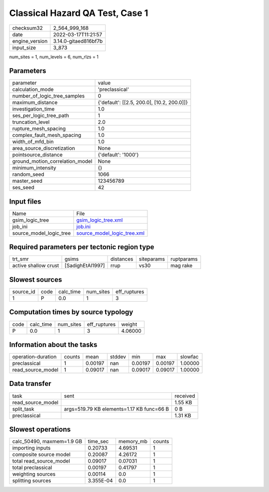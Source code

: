 Classical Hazard QA Test, Case 1
================================

+----------------+----------------------+
| checksum32     | 2_564_999_168        |
+----------------+----------------------+
| date           | 2022-03-17T11:21:57  |
+----------------+----------------------+
| engine_version | 3.14.0-gitaed816bf7b |
+----------------+----------------------+
| input_size     | 3_873                |
+----------------+----------------------+

num_sites = 1, num_levels = 6, num_rlzs = 1

Parameters
----------
+---------------------------------+--------------------------------------------+
| parameter                       | value                                      |
+---------------------------------+--------------------------------------------+
| calculation_mode                | 'preclassical'                             |
+---------------------------------+--------------------------------------------+
| number_of_logic_tree_samples    | 0                                          |
+---------------------------------+--------------------------------------------+
| maximum_distance                | {'default': [[2.5, 200.0], [10.2, 200.0]]} |
+---------------------------------+--------------------------------------------+
| investigation_time              | 1.0                                        |
+---------------------------------+--------------------------------------------+
| ses_per_logic_tree_path         | 1                                          |
+---------------------------------+--------------------------------------------+
| truncation_level                | 2.0                                        |
+---------------------------------+--------------------------------------------+
| rupture_mesh_spacing            | 1.0                                        |
+---------------------------------+--------------------------------------------+
| complex_fault_mesh_spacing      | 1.0                                        |
+---------------------------------+--------------------------------------------+
| width_of_mfd_bin                | 1.0                                        |
+---------------------------------+--------------------------------------------+
| area_source_discretization      | None                                       |
+---------------------------------+--------------------------------------------+
| pointsource_distance            | {'default': '1000'}                        |
+---------------------------------+--------------------------------------------+
| ground_motion_correlation_model | None                                       |
+---------------------------------+--------------------------------------------+
| minimum_intensity               | {}                                         |
+---------------------------------+--------------------------------------------+
| random_seed                     | 1066                                       |
+---------------------------------+--------------------------------------------+
| master_seed                     | 123456789                                  |
+---------------------------------+--------------------------------------------+
| ses_seed                        | 42                                         |
+---------------------------------+--------------------------------------------+

Input files
-----------
+-------------------------+--------------------------------------------------------------+
| Name                    | File                                                         |
+-------------------------+--------------------------------------------------------------+
| gsim_logic_tree         | `gsim_logic_tree.xml <gsim_logic_tree.xml>`_                 |
+-------------------------+--------------------------------------------------------------+
| job_ini                 | `job.ini <job.ini>`_                                         |
+-------------------------+--------------------------------------------------------------+
| source_model_logic_tree | `source_model_logic_tree.xml <source_model_logic_tree.xml>`_ |
+-------------------------+--------------------------------------------------------------+

Required parameters per tectonic region type
--------------------------------------------
+----------------------+------------------+-----------+------------+------------+
| trt_smr              | gsims            | distances | siteparams | ruptparams |
+----------------------+------------------+-----------+------------+------------+
| active shallow crust | [SadighEtAl1997] | rrup      | vs30       | mag rake   |
+----------------------+------------------+-----------+------------+------------+

Slowest sources
---------------
+-----------+------+-----------+-----------+--------------+
| source_id | code | calc_time | num_sites | eff_ruptures |
+-----------+------+-----------+-----------+--------------+
| 1         | P    | 0.0       | 1         | 3            |
+-----------+------+-----------+-----------+--------------+

Computation times by source typology
------------------------------------
+------+-----------+-----------+--------------+---------+
| code | calc_time | num_sites | eff_ruptures | weight  |
+------+-----------+-----------+--------------+---------+
| P    | 0.0       | 1         | 3            | 4.06000 |
+------+-----------+-----------+--------------+---------+

Information about the tasks
---------------------------
+--------------------+--------+---------+--------+---------+---------+---------+
| operation-duration | counts | mean    | stddev | min     | max     | slowfac |
+--------------------+--------+---------+--------+---------+---------+---------+
| preclassical       | 1      | 0.00197 | nan    | 0.00197 | 0.00197 | 1.00000 |
+--------------------+--------+---------+--------+---------+---------+---------+
| read_source_model  | 1      | 0.09017 | nan    | 0.09017 | 0.09017 | 1.00000 |
+--------------------+--------+---------+--------+---------+---------+---------+

Data transfer
-------------
+-------------------+-------------------------------------------+----------+
| task              | sent                                      | received |
+-------------------+-------------------------------------------+----------+
| read_source_model |                                           | 1.55 KB  |
+-------------------+-------------------------------------------+----------+
| split_task        | args=519.79 KB elements=1.17 KB func=66 B | 0 B      |
+-------------------+-------------------------------------------+----------+
| preclassical      |                                           | 1.31 KB  |
+-------------------+-------------------------------------------+----------+

Slowest operations
------------------
+---------------------------+-----------+-----------+--------+
| calc_50490, maxmem=1.9 GB | time_sec  | memory_mb | counts |
+---------------------------+-----------+-----------+--------+
| importing inputs          | 0.20733   | 4.69531   | 1      |
+---------------------------+-----------+-----------+--------+
| composite source model    | 0.20087   | 4.26172   | 1      |
+---------------------------+-----------+-----------+--------+
| total read_source_model   | 0.09017   | 0.07031   | 1      |
+---------------------------+-----------+-----------+--------+
| total preclassical        | 0.00197   | 0.41797   | 1      |
+---------------------------+-----------+-----------+--------+
| weighting sources         | 0.00114   | 0.0       | 1      |
+---------------------------+-----------+-----------+--------+
| splitting sources         | 3.355E-04 | 0.0       | 1      |
+---------------------------+-----------+-----------+--------+